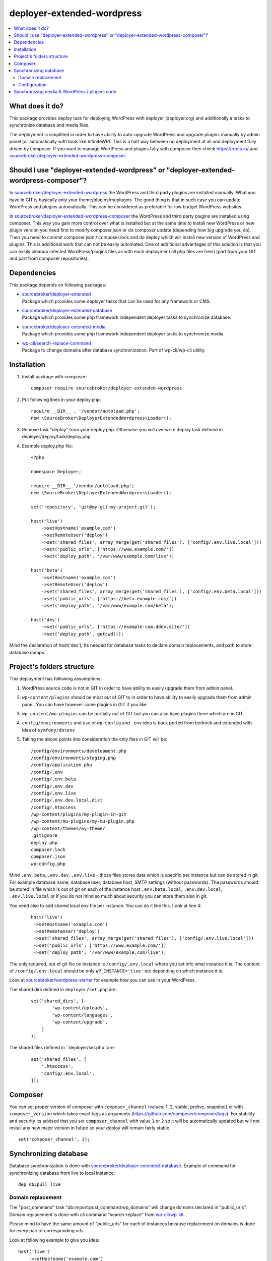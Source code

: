 deployer-extended-wordpress
===========================

.. contents:: :local:

What does it do?
----------------

This package provides deploy task for deploying WordPress with deployer (deployer.org) and additionally a tasks
to synchronize database and media files.

The deployment is simplified in order to have ability to auto-upgrade WordPress and upgrade plugins
manually by admin panel (or automatically with tools like InfiniteWP). This is a half way between
no deployment at all and deployment fully driven by composer. If you want to manage WordPress and plugins
fully with composer then check https://roots.io/ and `sourcebroker/deployer-extended-wordpress-composer`_.


Should I use "deployer-extended-wordpress" or "deployer-extended-wordpress-composer"?
-------------------------------------------------------------------------------------

In `sourcebroker/deployer-extended-wordpress`_ the WordPress and third party plugins are installed manually. What you
have in GIT is basically only your theme/plugins/muplugins. The good thing is that in such case you can update WordPress and plugins
automatically. This can be considered as preferable for low budget WordPress websites.

In `sourcebroker/deployer-extended-wordpress-composer`_ the WordPress and third party plugins are installed using composer.
This way you gain more control over what is installed but at the same time to install new WordPress or new plugin
version you need first to modify composer.json or do composer update (depending how big upgrade you do). Then you need
to commit composer.json / composer.lock and do deploy which will install new version of WordPress and plugins.
This is additional work that can not be easily automated. One of additional advantages of this solution is that you can
easily cleanup infected WordPress/plugins files as with each deployment all php files are fresh (part from your GIT
and part from composer repositories).

Dependencies
------------

This package depends on following packages:

- | `sourcebroker/deployer-extended`_
  | Package which provides some deployer tasks that can be used for any framework or CMS.

- | `sourcebroker/deployer-extended-database`_
  | Package which provides some php framework independent deployer tasks to synchronize database.

- | `sourcebroker/deployer-extended-media`_
  | Package which provides some php framework independent deployer tasks to synchronize media.

- | `wp-cli/search-replace-command`_
  | Package to change domains after database synchronization. Part of wp-cli/wp-cli utility.


Installation
------------

1) Install package with composer:
   ::

      composer require sourcebroker/deployer-extended-wordpress

2) Put following lines in your deploy.php:
   ::

      require __DIR__ . '/vendor/autoload.php';
      new \SourceBroker\DeployerExtendedWordpress\Loader();

3) Remove task "deploy" from your deploy.php. Otherwise you will overwrite deploy task defined in
   deployer/deploy/task/deploy.php

4) Example deploy.php file:
   ::

      <?php

      namespace Deployer;

      require __DIR__.'/vendor/autoload.php';
      new \SourceBroker\DeployerExtendedWordpress\Loader();

      set('repository', 'git@my-git:my-project.git');

      host('live')
          ->setHostname('example.com')
          ->setRemoteUser('deploy')
          ->set('shared_files', array_merge(get('shared_files'), ['config/.env.live.local']))
          ->set('public_urls', ['https://www.example.com/'])
          ->set('deploy_path', '/var/www/example.com/live');

      host('beta')
          ->setHostname('example.com')
          ->setRemoteUser('deploy')
          ->set('shared_files', array_merge(get('shared_files'), ['config/.env.beta.local']))
          ->set('public_urls', ['https://beta.example.com/'])
          ->set('deploy_path', '/var/www/example.com/beta');

      host('dev')
          ->set('public_urls', ['https://example-com.ddev.site/'])
          ->set('deploy_path', getcwd());


Mind the declaration of host('dev'); Its needed for database tasks to declare domain replacements,
and path to store database dumps.

Project's folders structure
---------------------------

This deployment has following assumptions:

1) WordPress source code is not in GIT in order to have ability to easily upgrade them from admin panel.
2) ``wp-content/plugins`` should be most out of GIT to in order to have ability to easily upgrade them from admin panel.
   You can have however some plugins in GIT if you like.
3) ``wp-content/mu-plugins`` can be partially out of GIT but you can also have plugins there which are in GIT.
4) ``config/environments`` and use of ``wp-config`` and ``.env`` idea is back ported from bedrock and extended with idea of ``symfony/dotenv``
5) Taking the above points into consideration the only files in GIT will be:
   ::

        /config/environments/development.php
        /config/environments/staging.php
        /config/application.php
        /config/.env
        /config/.env.beta
        /config/.env.dev
        /config/.env.live
        /config/.env.dev.local.dist
        /config/.htaccess
        /wp-content/plugins/my-plugin-in-git
        /wp-content/mu-plugins/my-mu-plugin.php
        /wp-content/themes/my-theme/
        .gitignore
        deploy.php
        composer.lock
        composer.json
        wp-config.php

Mind ``.env.beta``, ``.env.dev``, ``.env.live`` - those files stores data which is specific per instance but can be
stored in git. For example database name, database user, database host, SMTP settings (without passwords). The passwords
should be stored in file which is out of git on each of the instance host ``.env.beta.local``, ``.env.dev.local``,
``.env.live.local`` or if you do not mind so much about security you can store them also in git.

You need also to add shared local env file per instance. You can do it like this. Look at line 4:
 ::

  host('live')
   ->setHostname('example.com')
   ->setRemoteUser('deploy')
   ->set('shared_files', array_merge(get('shared_files'), ['config/.env.live.local']))
   ->set('public_urls', ['https://www.example.com/'])
   ->set('deploy_path', '/var/www/example.com/live');

The only required, out of git file on instance is ``/config/.env.local`` where you set info what instance it is.
The content of ``/config/.env.local`` should be only ``WP_INSTANCE='live'`` etc depending on which instance it is.

Look at `sourcebroker/wordpress-starter`_ for example how you can use in your WordPress.


The shared dirs defined in ``deployer/set.php`` are:
 ::

    set('shared_dirs', [
            'wp-content/uploads',
            'wp-content/languages',
            'wp-content/upgrade',
        ]
    );

The shared files defined in ``deployer/set.php``are:
 ::

    set('shared_files', [
        '.htaccess',
        'config/.env.local',
    ]);


Composer
--------

You can set proper version of composer with ``composer_channel`` (values: 1, 2, stable, prelive, snapshot) or with
``composer_version`` which takes exact tags as arguments (https://github.com/composer/composer/tags). For stability and
security  its advised that you set ``composer_channel`` with value ``1`` or ``2`` so it will be automatically updated
but will not install any new major version in future so your deploy will remain fairly stable.

::

   set('composer_channel', 2);


Synchronizing database
----------------------

Database synchronization is done with `sourcebroker/deployer-extended-database`_.
Example of command for synchronizing database from live to local instance:
::

   dep db:pull live


Domain replacement
++++++++++++++++++

The "post_command" task "db:import:post_command:wp_domains" will change domains declared in "public_urls". Domain
replacement is done with cli command "search-replace" from `wp-cli/wp-cli`_.

Please mind to have the same amount of "public_urls" for each of instances because replacement on domains is done for
every pair of corresponding urls.

Look at following example to give you idea:
::

    host('live')
        ->setHostname('example.com')
        ->setRemoteUser('deploy')
        ->set('shared_files', array_merge(get('shared_files'), ['config/.env.live.local']))
        ->set('public_urls', ['https://www.example.com', 'https://sub.example.com'])
        ->set('deploy_path', '/var/www/example.com.live');

    host('beta')
        ->setHostname('example.com')
        ->setRemoteUser('deploy')
        ->set('shared_files', array_merge(get('shared_files'), ['config/.env.live.local']))
        ->set('public_urls', ['https://beta.example.com', 'https://beta-sub.example.com'])
        ->set('deploy_path', '/var/www/example.com.beta');

    host('dev')
        ->set('public_urls', ['https://example-com.ddev.site', 'https://sub-example-com.ddev.site'])
        ->set('deploy_path', getcwd());


The if you will do:
::

    dep db:pull live

the following commands will be done automatically after database import:
::

    wp search-replace https://www.example.com https://example-com.dev
    wp search-replace https://sub.example.com https://sub-example-com.dev


Configuration
+++++++++++++


Mind that "deploy.php" file must be the same on all instance before you can start to do database synchronization.


Synchronizing media & WordPress / plugins code
----------------------------------------------

Media synchronization is done with package `sourcebroker/deployer-extended-media`_.
The command for synchronizing media & php files which are out of git is:
 ::

   dep media:pull live

Because we do not use composer to get WordPress and plugins therefore we will treat here code of WordPress and
plugins as kind of media to synchronize. This is a bit o misuse of `sourcebroker/deployer-extended-media`_ but
if we think of media as part of project which is out of git that needs to be synchronized between instances then
our WordPress and plugins php code which is also out of git is bunch of files that needs to be synchronized
between instances.

Therefore our config to synchronize files media & WordPress / plugins code looks like this:
::

    set('media',
        [
            'filter' => [
                '+ /wp-content/',
                '- /wp-content/mu-plugins/*',
                '- /wp-content/themes/*',
                '+ /wp-content/**',
                '+ /wp-admin/',
                '+ /wp-admin/**',
                '+ /wp-includes/',
                '+ /wp-includes/**',
                '+ .htaccess',
                '+ wp-activate.php',
                '+ wp-blog-header.php',
                '+ wp-comments-post.php',
                '+ wp-config-sample.php',
                '+ wp-config.php',
                '+ wp-cron.php',
                '+ wp-links-opml.php',
                '+ wp-load.php',
                '+ wp-login.php',
                '+ wp-mail.php',
                '+ wp-settings.php',
                '+ wp-signup.php',
                '+ wp-trackback.php',
                '+ xmlrpc.php',
                '+ index.php',
                '- *'
            ]
        ]);



.. _sourcebroker/deployer-extended: https://github.com/sourcebroker/deployer-extended
.. _sourcebroker/deployer-extended-media: https://github.com/sourcebroker/deployer-extended-media
.. _sourcebroker/deployer-extended-database: https://github.com/sourcebroker/deployer-extended-database
.. _sourcebroker/deployer-extended-wordpress: https://github.com/sourcebroker/deployer-extended-wordpress
.. _sourcebroker/wordpress-starter: https://github.com/sourcebroker/wordpress-starter
.. _sourcebroker/deployer-extended-wordpress-composer: https://github.com/sourcebroker/deployer-extended-wordpress-composer
.. _wp-cli/search-replace-command: https://github.com/wp-cli/search-replace-command
.. _wp-cli/wp-cli: https://github.com/wp-cli/wp-cli
